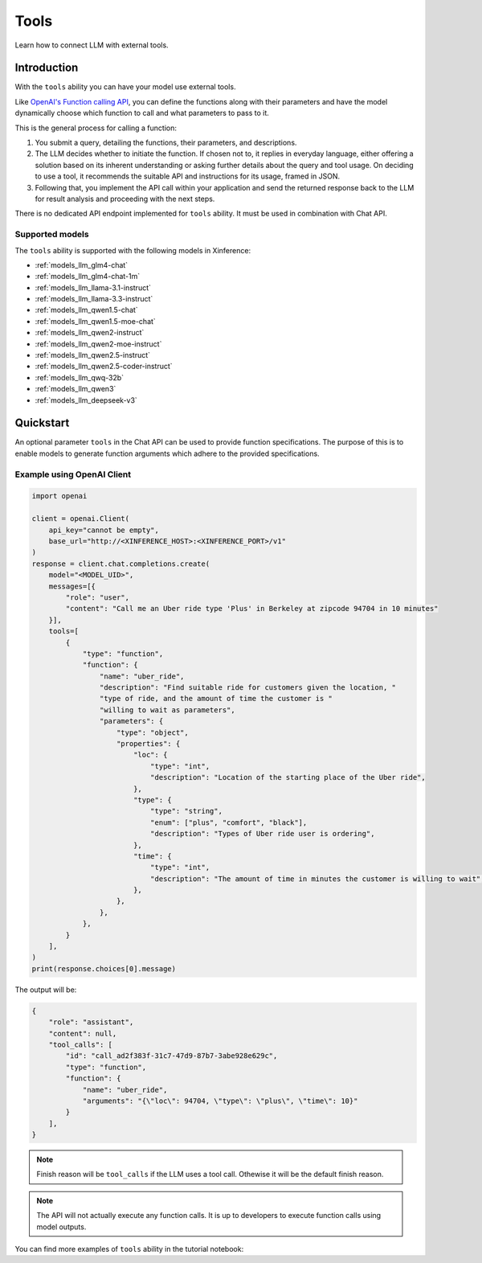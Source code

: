 .. _tools:

=====================
Tools
=====================

Learn how to connect LLM with external tools.


Introduction
============

With the ``tools`` ability you can have your model use external tools. 


Like `OpenAI's Function calling API <https://platform.openai.com/docs/guides/function-calling>`_, you can define the functions along
with their parameters and have the model dynamically choose which function to call and what parameters to pass to it.

This is the general process for calling a function:

1. You submit a query, detailing the functions, their parameters, and descriptions.
2. The LLM decides whether to initiate the function. If chosen not to, it replies in everyday language,
   either offering a solution based on its inherent understanding or asking further details about the query
   and tool usage. On deciding to use a tool, it recommends the suitable API and instructions for its usage, framed in JSON.
3. Following that, you implement the API call within your application and send the returned response back to the LLM
   for result analysis and proceeding with the next steps.

There is no dedicated API endpoint implemented for ``tools`` ability. It must be used in combination with Chat API.
  
Supported models
-------------------

The ``tools`` ability is supported with the following models in Xinference:

* :ref:`models_llm_glm4-chat`
* :ref:`models_llm_glm4-chat-1m`
* :ref:`models_llm_llama-3.1-instruct`
* :ref:`models_llm_llama-3.3-instruct`
* :ref:`models_llm_qwen1.5-chat`
* :ref:`models_llm_qwen1.5-moe-chat`
* :ref:`models_llm_qwen2-instruct`
* :ref:`models_llm_qwen2-moe-instruct`
* :ref:`models_llm_qwen2.5-instruct`
* :ref:`models_llm_qwen2.5-coder-instruct`
* :ref:`models_llm_qwq-32b`
* :ref:`models_llm_qwen3`
* :ref:`models_llm_deepseek-v3`

Quickstart
==============

An optional parameter ``tools`` in the Chat API can be used to provide function specifications.
The purpose of this is to enable models to generate function arguments which adhere to the provided specifications. 

Example using OpenAI Client
------------------------------

.. code-block::

    import openai

    client = openai.Client(
        api_key="cannot be empty", 
        base_url="http://<XINFERENCE_HOST>:<XINFERENCE_PORT>/v1"
    )
    response = client.chat.completions.create(
        model="<MODEL_UID>",
        messages=[{
            "role": "user",
            "content": "Call me an Uber ride type 'Plus' in Berkeley at zipcode 94704 in 10 minutes"
        }],
        tools=[
            {
                "type": "function",
                "function": {
                    "name": "uber_ride",
                    "description": "Find suitable ride for customers given the location, "
                    "type of ride, and the amount of time the customer is "
                    "willing to wait as parameters",
                    "parameters": {
                        "type": "object",
                        "properties": {
                            "loc": {
                                "type": "int",
                                "description": "Location of the starting place of the Uber ride",
                            },
                            "type": {
                                "type": "string",
                                "enum": ["plus", "comfort", "black"],
                                "description": "Types of Uber ride user is ordering",
                            },
                            "time": {
                                "type": "int",
                                "description": "The amount of time in minutes the customer is willing to wait",
                            },
                        },
                    },
                },
            }
        ],
    )
    print(response.choices[0].message)


The output will be:

.. code-block:: json

  {
      "role": "assistant",
      "content": null,
      "tool_calls": [
          "id": "call_ad2f383f-31c7-47d9-87b7-3abe928e629c", 
          "type": "function", 
          "function": {
              "name": "uber_ride", 
              "arguments": "{\"loc\": 94704, \"type\": \"plus\", \"time\": 10}"
          }
      ],
  }

.. note::

  Finish reason will be ``tool_calls`` if the LLM uses a tool call. Othewise it will be the default finish reason.


.. note::

  The API will not actually execute any function calls. It is up to developers to execute function calls using model outputs.



You can find more examples of ``tools`` ability in the tutorial notebook:

.. grid:: 1

   .. grid-item-card:: Function calling
      :link: https://github.com/xorbitsai/inference/blob/main/examples/FunctionCall.ipynb
      
      Learn from a complete example demonstrating function calling

